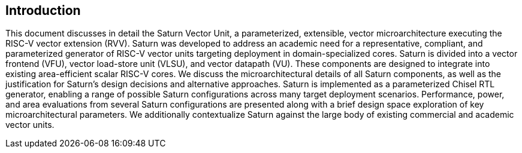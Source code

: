 [[intro]]
== Introduction

This document discusses in detail the Saturn Vector Unit, a parameterized, extensible, vector microarchitecture executing the RISC-V vector extension (RVV).
Saturn was developed to address an academic need for a representative, compliant, and parameterized generator of RISC-V vector units targeting deployment in domain-specialized cores.
Saturn is divided into a vector frontend (VFU), vector load-store unit (VLSU), and vector datapath (VU).
These components are designed to integrate into existing area-efficient scalar RISC-V cores.
We discuss the microarchitectural details of all Saturn components, as well as the justification for Saturn's design decisions and alternative approaches.
Saturn is implemented as a parameterized Chisel RTL generator, enabling a range of possible Saturn configurations across many target deployment scenarios.
Performance, power, and area evaluations from several Saturn configurations are presented along with a brief design space exploration of key microarchitectural parameters.
We additionally contextualize Saturn against the large body of existing commercial and academic vector units.
